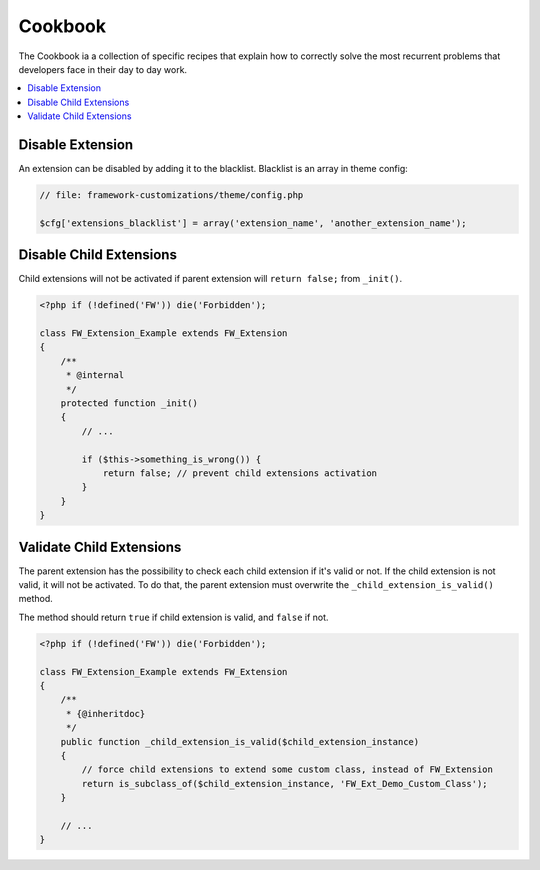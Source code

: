 Cookbook
========

The Cookbook ia a collection of specific recipes that explain how to correctly solve the most recurrent problems
that developers face in their day to day work.

.. contents::
    :local:
    :backlinks: top


Disable Extension
-----------------

An extension can be disabled by adding it to the blacklist. Blacklist is an array in theme config:

.. code-block:: php

    // file: framework-customizations/theme/config.php

    $cfg['extensions_blacklist'] = array('extension_name', 'another_extension_name');


Disable Child Extensions
------------------------

Child extensions will not be activated if parent extension will ``return false;`` from ``_init()``.

.. code-block:: php

    <?php if (!defined('FW')) die('Forbidden');

    class FW_Extension_Example extends FW_Extension
    {
        /**
         * @internal
         */
        protected function _init()
        {
            // ...

            if ($this->something_is_wrong()) {
                return false; // prevent child extensions activation
            }
        }
    }


Validate Child Extensions
-------------------------

The parent extension has the possibility to check each child extension if it's valid or not. If the child extension is not valid, it will not be activated. To do that, the parent extension must overwrite the ``_child_extension_is_valid()`` method.

The method should return ``true`` if child extension is valid, and ``false`` if not.

.. code-block:: php

    <?php if (!defined('FW')) die('Forbidden');

    class FW_Extension_Example extends FW_Extension
    {
        /**
         * {@inheritdoc}
         */
        public function _child_extension_is_valid($child_extension_instance)
        {
            // force child extensions to extend some custom class, instead of FW_Extension
            return is_subclass_of($child_extension_instance, 'FW_Ext_Demo_Custom_Class');
        }

        // ...
    }
